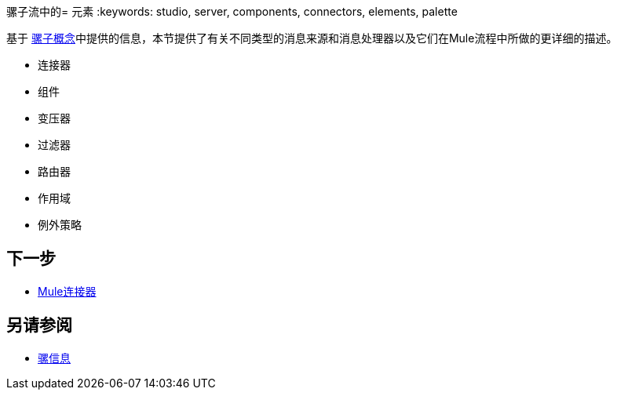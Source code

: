 骡子流中的= 元素
:keywords: studio, server, components, connectors, elements, palette

基于 link:/mule-user-guide/v/3.6/mule-concepts[骡子概念]中提供的信息，本节提供了有关不同类型的消息来源和消息处理器以及它们在Mule流程中所做的更详细的描述。

* 连接器
* 组件
* 变压器
* 过滤器
* 路由器
* 作用域
* 例外策略

== 下一步

*  link:/mule-user-guide/v/3.6/mule-connectors[Mule连接器]

== 另请参阅

*  link:/mule-user-guide/v/3.6/mule-message-structure[骡信息]
